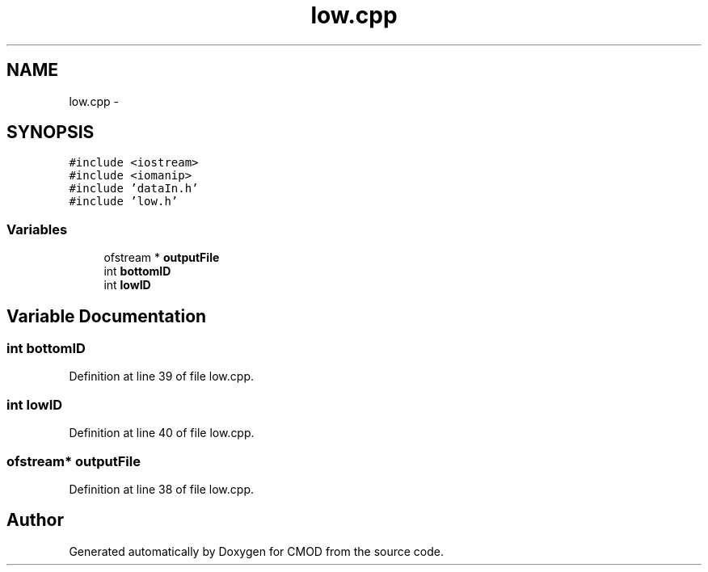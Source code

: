.TH "low.cpp" 3 "12 Feb 2007" "CMOD" \" -*- nroff -*-
.ad l
.nh
.SH NAME
low.cpp \- 
.SH SYNOPSIS
.br
.PP
\fC#include <iostream>\fP
.br
\fC#include <iomanip>\fP
.br
\fC#include 'dataIn.h'\fP
.br
\fC#include 'low.h'\fP
.br

.SS "Variables"

.in +1c
.ti -1c
.RI "ofstream * \fBoutputFile\fP"
.br
.ti -1c
.RI "int \fBbottomID\fP"
.br
.ti -1c
.RI "int \fBlowID\fP"
.br
.in -1c
.SH "Variable Documentation"
.PP 
.SS "int \fBbottomID\fP"
.PP
Definition at line 39 of file low.cpp.
.SS "int \fBlowID\fP"
.PP
Definition at line 40 of file low.cpp.
.SS "ofstream* \fBoutputFile\fP"
.PP
Definition at line 38 of file low.cpp.
.SH "Author"
.PP 
Generated automatically by Doxygen for CMOD from the source code.

